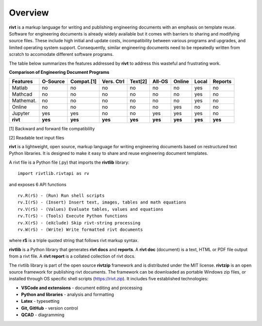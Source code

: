 
Overview
========

**rivt** is a markup language for writing and publishing engineering documents
with an emphasis on template reuse. Software for engineering documents is
already widely available but it comes with barriers to sharing and modifying
source files. These include high initial and update costs, incompatibility
between various programs and upgrades, and limited operating system support.
Consequently, similar engineering documents need to be repeatedly written from
scratch to accomodate different software programs. 

The table below summarizes the features addressed by **rivt** to address this
wasteful and frustrating work.

**Comparison of Engineering Document Programs**

=========  ======== =========== =========== ======== ======== ======= ======= ======= 
Features   O-Source  Compat.[1]  Vers. Ctrl  Text[2]  All-OS  Online  Local   Reports  
=========  ======== =========== =========== ======== ======== ======= ======= ======= 
Matlab     no        no          no          no      no       no      yes      no 
Mathcad    no        no          no          no      no       no      yes      no 
Mathemat.  no        no          no          no      no       no      yes      no 
Online     no        no          no          no      no       yes     no       no 
Jupyter    yes       yes         no          no      yes      yes     yes      no
**rivt**   **yes**  **yes**     **yes**     **yes**  **yes**  **yes** **yes** **yes** 
=========  ======== =========== =========== ======== ======== ======= ======= =======  

[1] Backward and forward file compatiblilty

[2] Readable text input files


**rivt** is a lightweight, open source, markup language for writing engineering
documents based on restructured text Python libraries. It is designed to make it
easy to share and reuse engineering document templates.  

A rivt file is a Python file (.py) that imports the **rivtlib** library:: 

    import rivtlib.rivtapi as rv


and exposes 6 API functions ::

    rv.R(rS) - (Run) Run shell scripts 
    rv.I(rS) - (Insert) Insert text, images, tables and math equations 
    rv.V(rS) - (Values) Evaluate tables, values and equations 
    rv.T(rS) - (Tools) Execute Python functions 
    rv.X(rS) - (eXclude) Skip rivt-string processing 
    rv.W(rS) - (Write) Write formatted rivt documents 

    
where **rS** is a triple quoted string that follows rivt markup syntax.

**rivtlib** is a Python library that generates **rivt docs** and **reports**. A
**rivt doc** (document) is a text, HTML or PDF file output from a rivt file. A
**rivt report** is a collated collection of rivt docs.

The rivtlib library is part of the open source **rivtzip** framework and is
distributed under the MIT license. **rivtzip** is an open source framework for
publishing rivt documents. The framework can be downloaded as portable Windows
zip files, or installed through OS specific shell scripts (https://rivt.zip). It
includes five established technologies:

- **VSCode and extensions** - document editing and processing

- **Python and libraries** - analysis and formatting
    
- **Latex** - typesetting
    
- **Git, GitHub** - version control

- **QCAD** - diagramming





